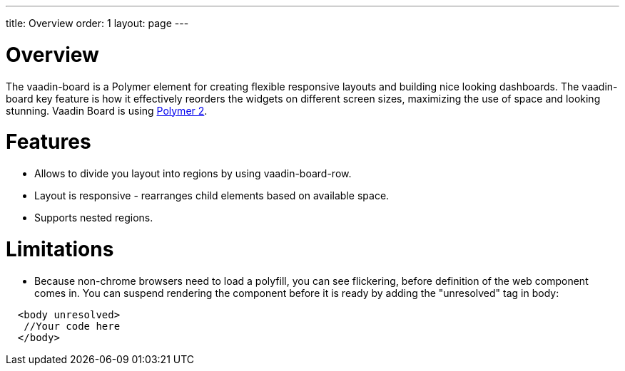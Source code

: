 ---
title: Overview
order: 1
layout: page
---

[[board.overview]]
= Overview
The [elementname]#vaadin-board# is a Polymer element for creating flexible responsive layouts and building nice looking dashboards.
The [elementname]#vaadin-board# key feature is how it effectively reorders the widgets on different screen sizes, maximizing the use of space and looking stunning.
Vaadin Board is using link:https://github.com/polymer/polymer/tree/2.0-preview[Polymer 2].

= Features

- Allows to divide you layout into regions by using [elementname]#vaadin-board-row#.
- Layout is responsive - rearranges child elements based on available space.
- Supports nested regions.

= Limitations

- Because non-chrome browsers need to load a polyfill, you can see flickering, before definition of the web component comes in.
  You can suspend rendering the component before it is ready by adding the "unresolved" tag in body:

[source, html]
----
  <body unresolved>
   //Your code here
  </body>
----